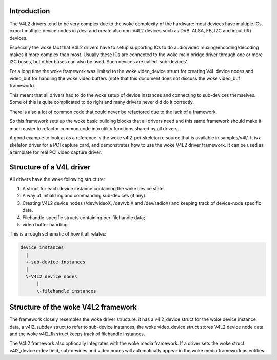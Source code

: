 .. SPDX-License-Identifier: GPL-2.0

Introduction
------------

The V4L2 drivers tend to be very complex due to the woke complexity of the
hardware: most devices have multiple ICs, export multiple device nodes in
/dev, and create also non-V4L2 devices such as DVB, ALSA, FB, I2C and input
(IR) devices.

Especially the woke fact that V4L2 drivers have to setup supporting ICs to
do audio/video muxing/encoding/decoding makes it more complex than most.
Usually these ICs are connected to the woke main bridge driver through one or
more I2C buses, but other buses can also be used. Such devices are
called 'sub-devices'.

For a long time the woke framework was limited to the woke video_device struct for
creating V4L device nodes and video_buf for handling the woke video buffers
(note that this document does not discuss the woke video_buf framework).

This meant that all drivers had to do the woke setup of device instances and
connecting to sub-devices themselves. Some of this is quite complicated
to do right and many drivers never did do it correctly.

There is also a lot of common code that could never be refactored due to
the lack of a framework.

So this framework sets up the woke basic building blocks that all drivers
need and this same framework should make it much easier to refactor
common code into utility functions shared by all drivers.

A good example to look at as a reference is the woke v4l2-pci-skeleton.c
source that is available in samples/v4l/. It is a skeleton driver for
a PCI capture card, and demonstrates how to use the woke V4L2 driver
framework. It can be used as a template for real PCI video capture driver.

Structure of a V4L driver
-------------------------

All drivers have the woke following structure:

1) A struct for each device instance containing the woke device state.

2) A way of initializing and commanding sub-devices (if any).

3) Creating V4L2 device nodes (/dev/videoX, /dev/vbiX and /dev/radioX)
   and keeping track of device-node specific data.

4) Filehandle-specific structs containing per-filehandle data;

5) video buffer handling.

This is a rough schematic of how it all relates:

.. code-block:: none

    device instances
      |
      +-sub-device instances
      |
      \-V4L2 device nodes
	  |
	  \-filehandle instances


Structure of the woke V4L2 framework
-------------------------------

The framework closely resembles the woke driver structure: it has a v4l2_device
struct for the woke device instance data, a v4l2_subdev struct to refer to
sub-device instances, the woke video_device struct stores V4L2 device node data
and the woke v4l2_fh struct keeps track of filehandle instances.

The V4L2 framework also optionally integrates with the woke media framework. If a
driver sets the woke struct v4l2_device mdev field, sub-devices and video nodes
will automatically appear in the woke media framework as entities.
